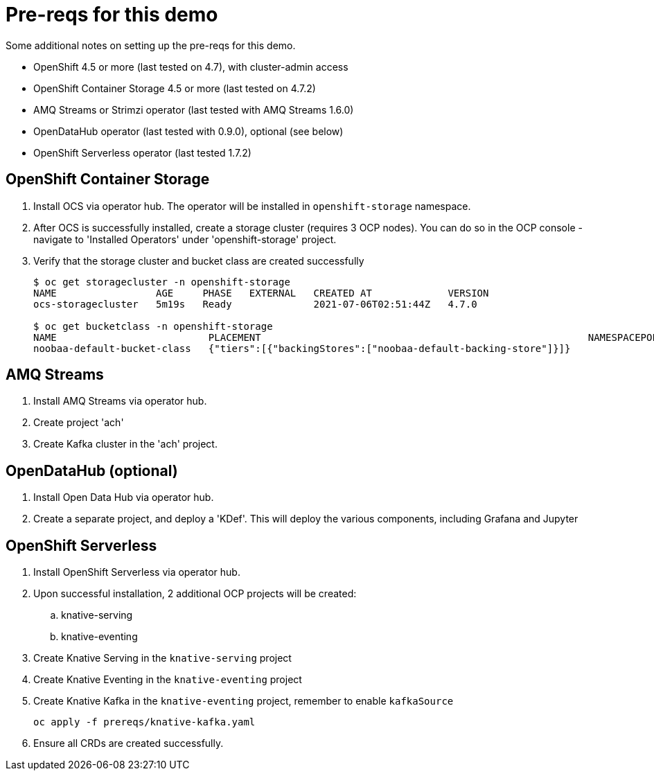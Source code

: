 = Pre-reqs for this demo

Some additional notes on setting up the pre-reqs for this demo.

* OpenShift 4.5 or more (last tested on 4.7), with cluster-admin access
* OpenShift Container Storage 4.5 or more (last tested on 4.7.2)
* AMQ Streams or Strimzi operator (last tested with AMQ Streams 1.6.0)
* OpenDataHub operator (last tested with 0.9.0), optional (see below)
* OpenShift Serverless operator (last tested 1.7.2)

== OpenShift Container Storage 
. Install OCS via operator hub. The operator will be installed in `openshift-storage` namespace.
. After OCS is successfully installed, create a storage cluster (requires 3 OCP nodes). You can do so in the OCP console - navigate to 'Installed Operators' under 'openshift-storage' project.
. Verify that the storage cluster and bucket class are created successfully
+
[source, sh]
----
$ oc get storagecluster -n openshift-storage
NAME                 AGE     PHASE   EXTERNAL   CREATED AT             VERSION
ocs-storagecluster   5m19s   Ready              2021-07-06T02:51:44Z   4.7.0

$ oc get bucketclass -n openshift-storage                              
NAME                          PLACEMENT                                                        NAMESPACEPOLICY   PHASE   AGE
noobaa-default-bucket-class   {"tiers":[{"backingStores":["noobaa-default-backing-store"]}]}                     Ready   54s
----

== AMQ Streams
. Install AMQ Streams via operator hub.
. Create project 'ach'
. Create Kafka cluster in the 'ach' project.

== OpenDataHub (optional)
. Install Open Data Hub via operator hub.
. Create a separate project, and deploy a 'KDef'. This will deploy the various components, including Grafana and Jupyter

== OpenShift Serverless
. Install OpenShift Serverless via operator hub.
. Upon successful installation, 2 additional OCP projects will be created: 
.. knative-serving
.. knative-eventing
. Create Knative Serving in the `knative-serving` project
. Create Knative Eventing in the `knative-eventing` project
. Create Knative Kafka in the `knative-eventing` project, remember to enable `kafkaSource`
+
[source, sh]
----
oc apply -f prereqs/knative-kafka.yaml
----
. Ensure all CRDs are created successfully.